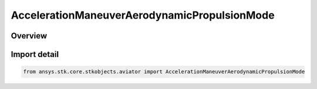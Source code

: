 AccelerationManeuverAerodynamicPropulsionMode
=============================================

.. py:class:: ansys.stk.core.stkobjects.aviator.AccelerationManeuverAerodynamicPropulsionMode

   IntEnum


.. py:currentmodule:: AccelerationManeuverAerodynamicPropulsionMode

Overview
--------

.. tab-set::

    .. tab-item:: Members
        
        .. list-table::
            :header-rows: 0
            :widths: auto

            * - :py:attr:`~USE_THRUST_AND_LIFT_COEFFICIENT`
              - Use Thrust and Lift Coefficient.

            * - :py:attr:`~USE_LIFT_COEFFICIENT_ONLY`
              - Use Lift Coefficient only.


Import detail
-------------

.. code-block:: python

    from ansys.stk.core.stkobjects.aviator import AccelerationManeuverAerodynamicPropulsionMode


